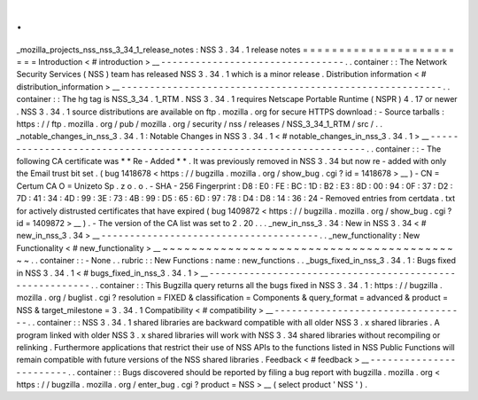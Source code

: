.
.
_mozilla_projects_nss_nss_3_34_1_release_notes
:
NSS
3
.
34
.
1
release
notes
=
=
=
=
=
=
=
=
=
=
=
=
=
=
=
=
=
=
=
=
=
=
=
=
Introduction
<
#
introduction
>
__
-
-
-
-
-
-
-
-
-
-
-
-
-
-
-
-
-
-
-
-
-
-
-
-
-
-
-
-
-
-
-
-
.
.
container
:
:
The
Network
Security
Services
(
NSS
)
team
has
released
NSS
3
.
34
.
1
which
is
a
minor
release
.
Distribution
information
<
#
distribution_information
>
__
-
-
-
-
-
-
-
-
-
-
-
-
-
-
-
-
-
-
-
-
-
-
-
-
-
-
-
-
-
-
-
-
-
-
-
-
-
-
-
-
-
-
-
-
-
-
-
-
-
-
-
-
-
-
-
-
.
.
container
:
:
The
hg
tag
is
NSS_3_34
.
1_RTM
.
NSS
3
.
34
.
1
requires
Netscape
Portable
Runtime
(
NSPR
)
4
.
17
or
newer
.
NSS
3
.
34
.
1
source
distributions
are
available
on
ftp
.
mozilla
.
org
for
secure
HTTPS
download
:
-
Source
tarballs
:
https
:
/
/
ftp
.
mozilla
.
org
/
pub
/
mozilla
.
org
/
security
/
nss
/
releases
/
NSS_3_34_1_RTM
/
src
/
.
.
_notable_changes_in_nss_3
.
34
.
1
:
Notable
Changes
in
NSS
3
.
34
.
1
<
#
notable_changes_in_nss_3
.
34
.
1
>
__
-
-
-
-
-
-
-
-
-
-
-
-
-
-
-
-
-
-
-
-
-
-
-
-
-
-
-
-
-
-
-
-
-
-
-
-
-
-
-
-
-
-
-
-
-
-
-
-
-
-
-
-
-
-
-
-
-
-
-
-
-
-
-
-
-
-
.
.
container
:
:
-
The
following
CA
certificate
was
*
*
Re
-
Added
*
*
.
It
was
previously
removed
in
NSS
3
.
34
but
now
re
-
added
with
only
the
Email
trust
bit
set
.
(
bug
1418678
<
https
:
/
/
bugzilla
.
mozilla
.
org
/
show_bug
.
cgi
?
id
=
1418678
>
__
)
-
CN
=
Certum
CA
O
=
Unizeto
Sp
.
z
o
.
o
.
-
SHA
-
256
Fingerprint
:
D8
:
E0
:
FE
:
BC
:
1D
:
B2
:
E3
:
8D
:
00
:
94
:
0F
:
37
:
D2
:
7D
:
41
:
34
:
4D
:
99
:
3E
:
73
:
4B
:
99
:
D5
:
65
:
6D
:
97
:
78
:
D4
:
D8
:
14
:
36
:
24
-
Removed
entries
from
certdata
.
txt
for
actively
distrusted
certificates
that
have
expired
(
bug
1409872
<
https
:
/
/
bugzilla
.
mozilla
.
org
/
show_bug
.
cgi
?
id
=
1409872
>
__
)
.
-
The
version
of
the
CA
list
was
set
to
2
.
20
.
.
.
_new_in_nss_3
.
34
:
New
in
NSS
3
.
34
<
#
new_in_nss_3
.
34
>
__
-
-
-
-
-
-
-
-
-
-
-
-
-
-
-
-
-
-
-
-
-
-
-
-
-
-
-
-
-
-
-
-
-
-
-
-
-
-
.
.
_new_functionality
:
New
Functionality
<
#
new_functionality
>
__
~
~
~
~
~
~
~
~
~
~
~
~
~
~
~
~
~
~
~
~
~
~
~
~
~
~
~
~
~
~
~
~
~
~
~
~
~
~
~
~
~
~
.
.
container
:
:
-
None
.
.
rubric
:
:
New
Functions
:
name
:
new_functions
.
.
_bugs_fixed_in_nss_3
.
34
.
1
:
Bugs
fixed
in
NSS
3
.
34
.
1
<
#
bugs_fixed_in_nss_3
.
34
.
1
>
__
-
-
-
-
-
-
-
-
-
-
-
-
-
-
-
-
-
-
-
-
-
-
-
-
-
-
-
-
-
-
-
-
-
-
-
-
-
-
-
-
-
-
-
-
-
-
-
-
-
-
-
-
-
-
-
-
.
.
container
:
:
This
Bugzilla
query
returns
all
the
bugs
fixed
in
NSS
3
.
34
.
1
:
https
:
/
/
bugzilla
.
mozilla
.
org
/
buglist
.
cgi
?
resolution
=
FIXED
&
classification
=
Components
&
query_format
=
advanced
&
product
=
NSS
&
target_milestone
=
3
.
34
.
1
Compatibility
<
#
compatibility
>
__
-
-
-
-
-
-
-
-
-
-
-
-
-
-
-
-
-
-
-
-
-
-
-
-
-
-
-
-
-
-
-
-
-
-
.
.
container
:
:
NSS
3
.
34
.
1
shared
libraries
are
backward
compatible
with
all
older
NSS
3
.
x
shared
libraries
.
A
program
linked
with
older
NSS
3
.
x
shared
libraries
will
work
with
NSS
3
.
34
shared
libraries
without
recompiling
or
relinking
.
Furthermore
applications
that
restrict
their
use
of
NSS
APIs
to
the
functions
listed
in
NSS
Public
Functions
will
remain
compatible
with
future
versions
of
the
NSS
shared
libraries
.
Feedback
<
#
feedback
>
__
-
-
-
-
-
-
-
-
-
-
-
-
-
-
-
-
-
-
-
-
-
-
-
-
.
.
container
:
:
Bugs
discovered
should
be
reported
by
filing
a
bug
report
with
bugzilla
.
mozilla
.
org
<
https
:
/
/
bugzilla
.
mozilla
.
org
/
enter_bug
.
cgi
?
product
=
NSS
>
__
(
select
product
'
NSS
'
)
.

